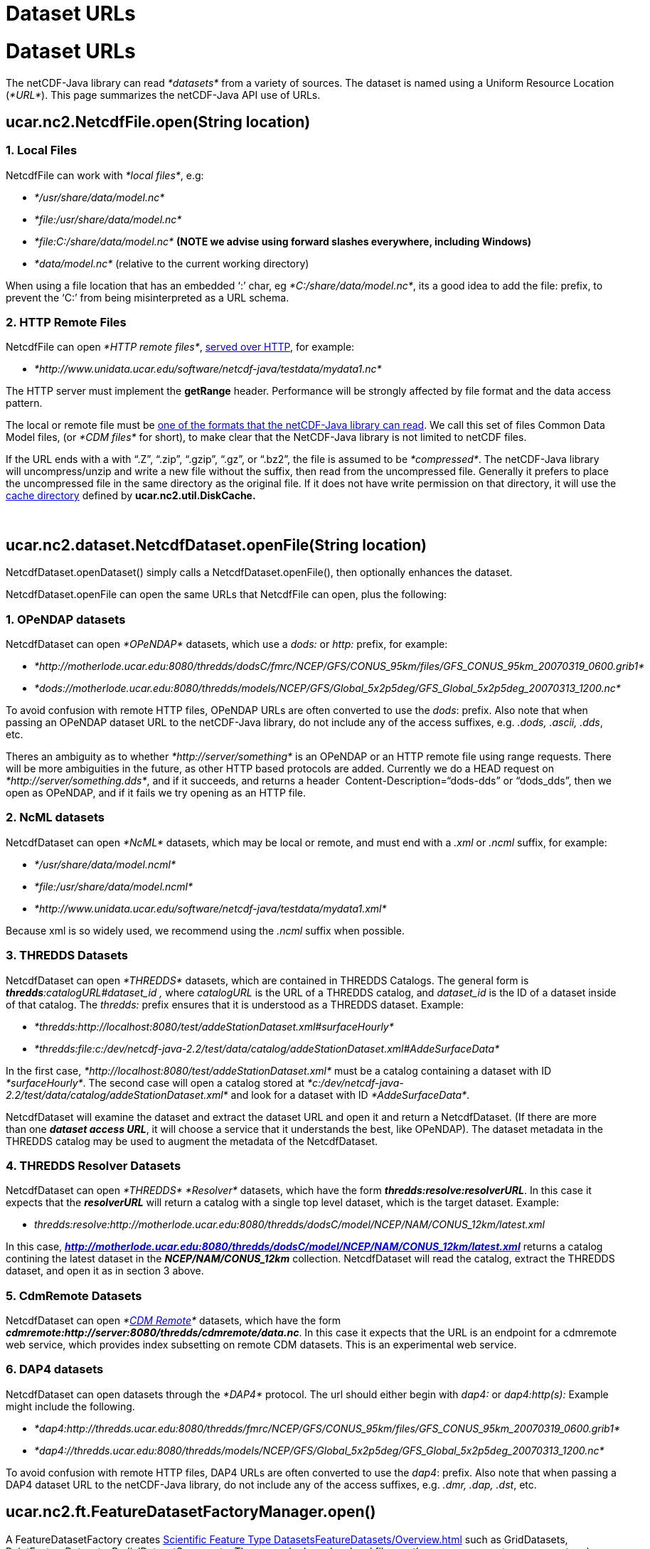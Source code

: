 Dataset URLs
============

= Dataset URLs

The netCDF-Java library can read _*datasets*_ from a variety of sources.
The dataset is named using a Uniform Resource Location (__*URL*__). This
page summarizes the netCDF-Java API use of URLs.

== ucar.nc2.NetcdfFile.open(String location)

=== 1. Local Files

NetcdfFile can work with __*local files*__, e.g:

* _*/usr/share/data/model.nc*_
* _*file:/usr/share/data/model.nc*_
* _*file:C:/share/data/model.nc*_ *(NOTE we advise using forward slashes
everywhere, including Windows)*
* _*data/model.nc*_ (relative to the current working directory)

When using a file location that has an embedded `:' char, eg
__*C:/share/data/model.nc*__, its a good idea to add the file: prefix,
to prevent the `C:' from being misinterpreted as a URL schema.

=== 2. HTTP Remote Files

NetcdfFile can open __*HTTP remote files*__,
link:HTTPservice.html[served over HTTP], for example:

* _*http://www.unidata.ucar.edu/software/netcdf-java/testdata/mydata1.nc*_

The HTTP server must implement the *getRange* header. Performance will
be strongly affected by file format and the data access pattern.

The local or remote file must be link:formats/FileTypes.html[one of the
formats that the netCDF-Java library can read]. We call this set of
files Common Data Model files, (or _*CDM files*_ for short), to make
clear that the NetCDF-Java library is not limited to netCDF files.

If the URL ends with a with ``.Z'', ``.zip'', ``.gzip'', ``.gz'', or
``.bz2'', the file is assumed to be __*compressed*__. The netCDF-Java
library will uncompress/unzip and write a new file without the suffix,
then read from the uncompressed file. Generally it prefers to place the
uncompressed file in the same directory as the original file. If it does
not have write permission on that directory, it will use the
link:Caching.html[cache directory] defined by *ucar.nc2.util.DiskCache.*

 

== ucar.nc2.dataset.NetcdfDataset.openFile(String location)

NetcdfDataset.openDataset() simply calls a NetcdfDataset.openFile(),
then optionally enhances the dataset.

NetcdfDataset.openFile can open the same URLs that NetcdfFile can open,
plus the following:

=== 1. OPeNDAP datasets

NetcdfDataset can open _*OPeNDAP*_ datasets, which use a _dods:_ or
_http:_ prefix, for example:

* _*http://motherlode.ucar.edu:8080/thredds/dodsC/fmrc/NCEP/GFS/CONUS_95km/files/GFS_CONUS_95km_20070319_0600.grib1*_
* _*dods://motherlode.ucar.edu:8080/thredds/models/NCEP/GFS/Global_5x2p5deg/GFS_Global_5x2p5deg_20070313_1200.nc*_

To avoid confusion with remote HTTP files, OPeNDAP URLs are often
converted to use the __dods__: prefix. Also note that when passing an
OPeNDAP dataset URL to the netCDF-Java library, do not include any of
the access suffixes, e.g. __.dods, .ascii, .dds__, etc.

Theres an ambiguity as to whether _*http://server/something*_ is an
OPeNDAP or an HTTP remote file using range requests. There will be more
ambiguities in the future, as other HTTP based protocols are added.
Currently we do a HEAD request on __*http://server/something.dds*__, and
if it succeeds, and returns a header  Content-Description=``dods-dds''
or ``dods_dds'', then we open as OPeNDAP, and if it fails we try opening
as an HTTP file.

=== 2. NcML datasets

NetcdfDataset can open _*NcML*_ datasets, which may be local or remote,
and must end with a _.xml_ or _.ncml_ suffix, for example:

* _*/usr/share/data/model.ncml*_
* _*file:/usr/share/data/model.ncml*_
* _*http://www.unidata.ucar.edu/software/netcdf-java/testdata/mydata1.xml*_

Because xml is so widely used, we recommend using the _.ncml_ suffix
when possible.

=== 3. THREDDS Datasets

NetcdfDataset can open _*THREDDS*_ datasets, which are contained in
THREDDS Catalogs. The general form is
**_thredds_**__:catalogURL#dataset_id ,__ where _catalogURL_ is the URL
of a THREDDS catalog, and _dataset_id_ is the ID of a dataset inside of
that catalog. The _thredds:_ prefix ensures that it is understood as a
THREDDS dataset. Example:

* _*thredds:http://localhost:8080/test/addeStationDataset.xml#surfaceHourly*_
* _*thredds:file:c:/dev/netcdf-java-2.2/test/data/catalog/addeStationDataset.xml#AddeSurfaceData*_

In the first case, _*http://localhost:8080/test/addeStationDataset.xml*_
must be a catalog containing a dataset with ID __*surfaceHourly*__. The
second case will open a catalog stored at
_*c:/dev/netcdf-java-2.2/test/data/catalog/addeStationDataset.xml*_ and
look for a dataset with ID __*AddeSurfaceData*__.

NetcdfDataset will examine the dataset and extract the dataset URL and
open it and return a NetcdfDataset. (If there are more than one
**_dataset access URL_**, it will choose a service that it understands
the best, like OPeNDAP). The dataset metadata in the THREDDS catalog may
be used to augment the metadata of the NetcdfDataset.

=== 4. THREDDS Resolver Datasets

NetcdfDataset can open _*THREDDS*_ _*Resolver*_ datasets, which have the
form **_thredds:resolve:resolverURL_**. In this case it expects that the
*_resolverURL_* will return a catalog with a single top level dataset,
which is the target dataset. Example:

* _thredds:resolve:http://motherlode.ucar.edu:8080/thredds/dodsC/model/NCEP/NAM/CONUS_12km/latest.xml_

In this case,
*_http://motherlode.ucar.edu:8080/thredds/dodsC/model/NCEP/NAM/CONUS_12km/latest.xml_*
returns a catalog contining the latest dataset in the
*_NCEP/NAM/CONUS_12km_* collection. NetcdfDataset will read the catalog,
extract the THREDDS dataset, and open it as in section 3 above.

=== 5. CdmRemote Datasets

NetcdfDataset can open _*link:stream/CdmRemote.html[CDM Remote]*_
datasets, which have the form
**_cdmremote:http://server:8080/thredds/cdmremote/data.nc_**. In this
case it expects that the URL is an endpoint for a cdmremote web service,
which provides index subsetting on remote CDM datasets. This is an
experimental web service.

=== 6. DAP4 datasets

NetcdfDataset can open datasets through the _*DAP4*_ protocol. The url
should either begin with _dap4:_ or _dap4:http(s):_ Example might
include the following.

* _*dap4:http://thredds.ucar.edu:8080/thredds/fmrc/NCEP/GFS/CONUS_95km/files/GFS_CONUS_95km_20070319_0600.grib1*_
* _*dap4://thredds.ucar.edu:8080/thredds/models/NCEP/GFS/Global_5x2p5deg/GFS_Global_5x2p5deg_20070313_1200.nc*_

To avoid confusion with remote HTTP files, DAP4 URLs are often converted
to use the __dap4__: prefix. Also note that when passing a DAP4 dataset
URL to the netCDF-Java library, do not include any of the access
suffixes, e.g. __.dmr, .dap, .dst__, etc.

== ucar.nc2.ft.FeatureDatasetFactoryManager.open()

A FeatureDatasetFactory creates
link:FeatureDatasets/Overview.html[Scientific Feature Type
Datasets]link:FeatureDatasets/Overview.html[] such as GridDatasets,
PointFeatureDatasets, RadialDatasetSweep, etc. These may be based on
local files, or they may use remote access protocols.

_________________________________________________________________________________________________________________________________
*ucar.nc2.ft.FeatureDatasetFactoryManager.open(FeatureType
wantFeatureType, String location, CancelTask task, Formatter errlog) +
*
_________________________________________________________________________________________________________________________________

FeatureDatasetFactoryManager.open() looks for a FeatureDatasetFactory
that knows how to create a FeatureDataset from the named location. If
the _wantFeatureType_ parameter is not null, it will only look for
factories that return that type.

_FeatureDatasetFactoryManager_ can open the same URLs that NetcdfDataset
and NetcdfFile can open, plus the following:

=== 1. *CdmRemote Feature Datasets*

FeatureDatasetFactoryManager can open
__**link:stream/CdmRemote.html[CdmRemote Feature
Datase]**link:stream/CdmRemote.html[*ts*]__, which have the form
**_cdmremote:http://server:8080/thredds/cdmremote/data.nc_**. In this
case it expects that the URL is an endpoint for a cdmremote feature
dataset web service, which provides coordinate subsetting on remote
_*Feature Type*_ datasets. This is an experimental web service.

=== 2. Collection Datasets

FeatureDatasetFactoryManager can open collections of datasets specified
with a
link:../../tds/reference/collections/CollectionSpecification.html[collection
specification string], which has the form __*collection:spec*__, and
calls *CompositeDatasetFactory.factory(wantFeatureType, spec)* if found,
which returns a FeatureDataset. Currently only a limited number of Point
Feature tyeps are supported. This is an experimental feature.

 

'''''

== NcML referenced datasets

NcML datasets typically reference other CDM datasets, using the
_location_ attribute of the _netcdf_ element, for example:

-----------------------------------------------------------------------
<?xml version="1.0" encoding="UTF-8"?>
<netcdf xmlns="http://www.unidata.ucar.edu/namespaces/netcdf/ncml-2.2" 
     location="file:/dev/netcdf-java-2.2/test/data/example1.nc">
...
-----------------------------------------------------------------------

The location is passed to ucar.nc2.dataset.NetcdfDataset.openFile(), and
so can be any valid CDM dataset location. In addition, an NcML
referenced dataset location can be reletive to the NcML file or the
working directory:

* A relative URL resolved against the NcML location (eg
**subdir/mydata.nc**). You must *not* use a _file:_ prefix in this case.
* An absolute file URL with a relative path (eg **file:data/mine.nc**).
The file will be opened relative to the working directory.

There are a few subtle differences between using a location in NcML and
passing a location to the NetcdfDataset.openFile() and related methods:

1.  _*In NcML, you MUST always use forward slashes*_ in your paths, even
when on a Windows machine. For example: *file:C:/data/mine.nc.*
NetcdfFile.open() will accept backslashes on a Windows machine.
2.  In NcML, a relative URL is resolved against the NcML location. In
NetcdfFile.open(), it is interpreted as relative to the working
directory.

== NcML scan location

NcML aggregation _*scan*_ elements use the location attribute to specify
which directory to find files in, for example: +

-----------------------------------------------------------------------
<netcdf xmlns="http://www.unidata.ucar.edu/namespaces/netcdf/ncml-2.2">
  <aggregation dimName="time" type="joinExisting">
 <scan location="/data/model/" suffix=".nc" />
  </aggregation>
</netcdf>
-----------------------------------------------------------------------

Allowable forms of the location for the scan directory are:

* _*/usr/share/data/*_
* _*file:/usr/share/data/*_
* _*file:C:/share/data/model.nc*_ *(NOTE we advise using forward slashes
everywhere, including Windows)*
* _*data/model.nc*_ (relative to the NcML directory)
* _*file:data/model.nc*_ (relative to the current working directory)

When using a directory location that has an embedded `:' char, eg
__*C:/share/data/model.nc*__, its a really good idea to add the file:
prefix, to prevent the `C:' from being misinterpreted as a URI schema.
Future versions of NcML may use URIs for the location.

Common mistakes:

* <scan location="**D:\work\agg**" suffix=``.nc'' /> in a Windows
machine will try to scan *D:/work/agg/D:/work/agg* . Use <scan
location="**D:/work/agg**" suffix=``.nc'' />, or better <scan
location="**file:D:/work/agg**" suffix=``.nc'' /> +

==  

'''''

image:../nc.gif[image] This document is maintained by
mailto:caron@unidata.ucar.edu[John Caron] and was last updated October
2009
